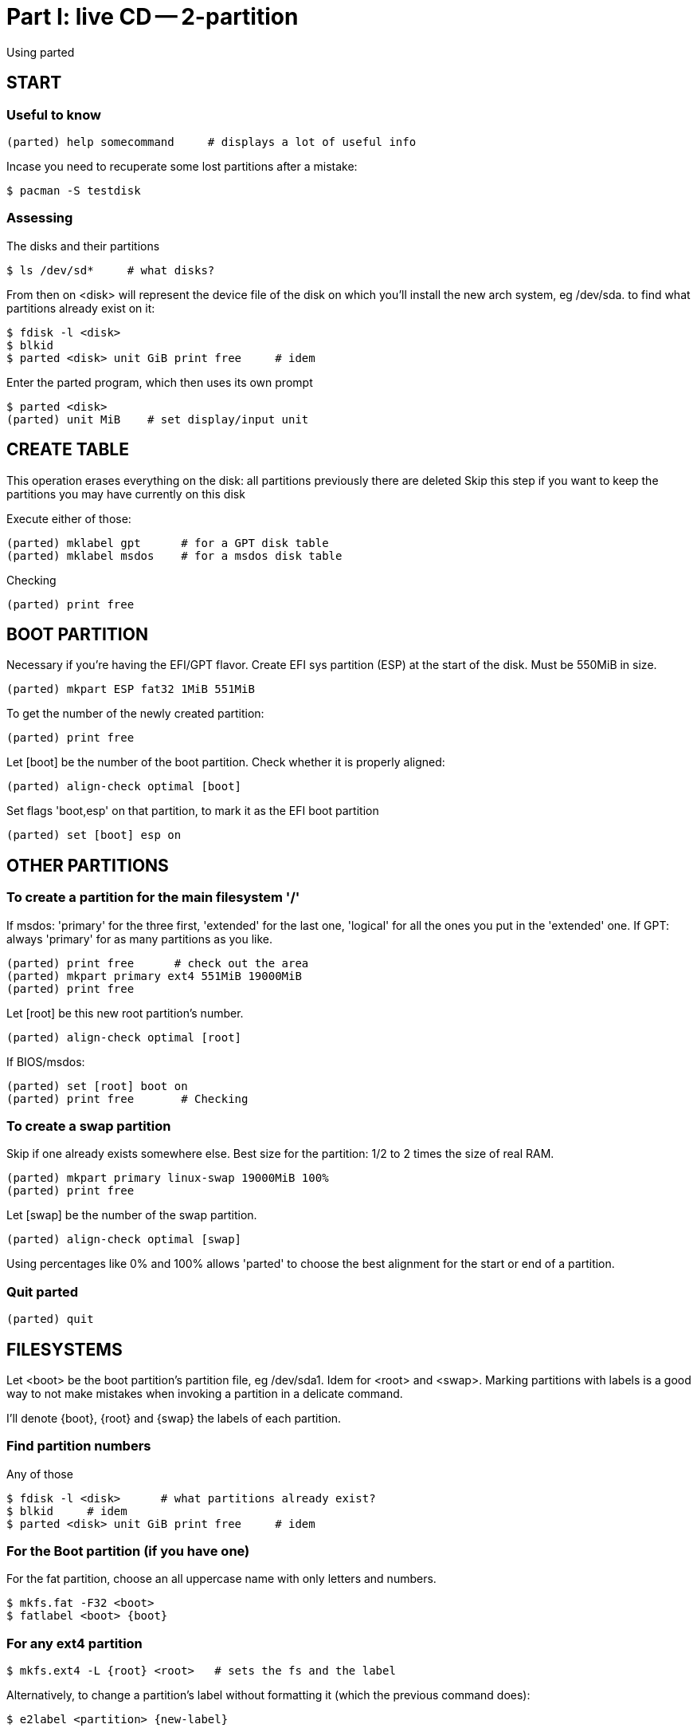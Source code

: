 = Part I: live CD -- 2-partition

Using parted


== START

=== Useful to know

    (parted) help somecommand     # displays a lot of useful info

Incase you need to recuperate some lost partitions after a mistake:

    $ pacman -S testdisk

=== Assessing

The disks and their partitions

    $ ls /dev/sd*     # what disks?

From then on <disk> will represent the device file of the disk on which you'll install the new arch system, eg /dev/sda.
to find what partitions already exist on it:

    $ fdisk -l <disk>
    $ blkid
    $ parted <disk> unit GiB print free     # idem

Enter the parted program, which then uses its own prompt

    $ parted <disk>
    (parted) unit MiB    # set display/input unit



== CREATE TABLE

This operation erases everything on the disk: all partitions previously there are deleted
Skip this step if you want to keep the partitions you may have currently on this disk

Execute either of those:

    (parted) mklabel gpt      # for a GPT disk table
    (parted) mklabel msdos    # for a msdos disk table

Checking

    (parted) print free



== BOOT PARTITION

Necessary if you're having the EFI/GPT flavor.
Create EFI sys partition (ESP) at the start of the disk.
Must be 550MiB in size.

    (parted) mkpart ESP fat32 1MiB 551MiB

To get the number of the newly created partition:

    (parted) print free

Let [boot] be the number of the boot partition. Check whether it is properly aligned:

    (parted) align-check optimal [boot]

Set flags 'boot,esp' on that partition, to mark it as the EFI boot partition

    (parted) set [boot] esp on



== OTHER PARTITIONS

=== To create a partition for the main filesystem '/'

If msdos: 'primary' for the three first, 'extended' for the last one, 'logical' for all the ones you put in the 'extended' one.
If GPT: always 'primary' for as many partitions as you like.

    (parted) print free      # check out the area
    (parted) mkpart primary ext4 551MiB 19000MiB
    (parted) print free

Let [root] be this new root partition's number.

    (parted) align-check optimal [root]

If BIOS/msdos:

    (parted) set [root] boot on
    (parted) print free       # Checking

=== To create a swap partition

Skip if one already exists somewhere else.
Best size for the partition: 1/2 to 2 times the size of real RAM.

    (parted) mkpart primary linux-swap 19000MiB 100%
    (parted) print free

Let [swap] be the number of the swap partition.

    (parted) align-check optimal [swap]

Using percentages like 0% and 100% allows 'parted' to choose the best alignment for the start or end of a partition.

=== Quit parted

    (parted) quit



== FILESYSTEMS

Let <boot> be the boot partition's partition file, eg /dev/sda1. Idem for <root> and <swap>.
Marking partitions with labels is a good way to not make mistakes when invoking a partition in a delicate command.

I'll denote {boot}, {root} and {swap} the labels of each partition.


=== Find partition numbers

Any of those

    $ fdisk -l <disk>      # what partitions already exist?
    $ blkid     # idem
    $ parted <disk> unit GiB print free     # idem

=== For the Boot partition (if you have one)

For the fat partition, choose an all uppercase name with only letters and numbers.

    $ mkfs.fat -F32 <boot>
    $ fatlabel <boot> {boot}

=== For any ext4 partition

    $ mkfs.ext4 -L {root} <root>   # sets the fs and the label

Alternatively, to change a partition's label without formatting it (which the previous command does):

    $ e2label <partition> {new-label}

You need a preexisting ext2/ext3/ext4 system on it first.

=== For any swap partition

    $ mkswap -L {swap} <swap>   # idem

=== GPT Name partitions

If GPT, you can also label partitions with parted:

    $ parted <disk> name [boot] {root}

But those are special GPT labels, so eg in fstab instead of writing LABEL={root} you'll want to use PARTLABEL={root}

=== Checking

Same as always:

    $ fdisk -l <disk>      # what partitions already exist?
    $ blkid     # idem
    $ parted <disk> unit GiB print free     # idem
